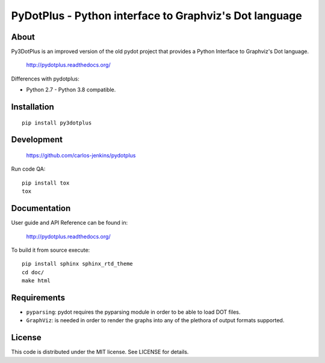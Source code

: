 =======================================================
PyDotPlus - Python interface to Graphviz's Dot language
=======================================================

.. image:: https://pypip.in/py_versions/pydotplus/badge.png
   :target: https://pypi.python.org/pypi/pydotplus/
   :alt: Supported Python versions

.. image:: https://pypip.in/version/pydotplus/badge.png?text=version
   :target: https://pypi.python.org/pypi/pydotplus/
   :alt: Latest Version

.. image:: https://pypip.in/download/pydotplus/badge.png
   :target: https://pypi.python.org/pypi/pydotplus/
   :alt: Downloads

.. image:: https://pypip.in/license/pydotplus/badge.png
   :target: https://pypi.python.org/pypi/pydotplus/
   :alt: License

.. image:: https://pypip.in/status/pydotplus/badge.png
   :target: https://pypi.python.org/pypi/pydotplus/
   :alt: Status

.. image:: https://travis-ci.org/carlos-jenkins/pydotplus.svg?branch=master
   :target: https://travis-ci.org/carlos-jenkins/pydotplus
   :alt: Continuous Integration

.. image:: https://coveralls.io/repos/carlos-jenkins/pydotplus/badge.png
   :target: https://coveralls.io/r/carlos-jenkins/pydotplus
   :alt: Coverage


About
=====

Py3DotPlus is an improved version of the old pydot project that provides a
Python Interface to Graphviz's Dot language.

   http://pydotplus.readthedocs.org/

Differences with pydotplus:

- Python 2.7 - Python 3.8 compatible.


Installation
============

::

   pip install py3dotplus


Development
===========

   https://github.com/carlos-jenkins/pydotplus

Run code QA:

::

   pip install tox
   tox


Documentation
=============

User guide and API Reference can be found in:

   http://pydotplus.readthedocs.org/

To build it from source execute:

::

   pip install sphinx sphinx_rtd_theme
   cd doc/
   make html


Requirements
============

- ``pyparsing``: pydot requires the pyparsing module in order to be able to
  load DOT files.

- ``GraphViz``: is needed in order to render the graphs into any of the
  plethora of output formats supported.


License
=======

This code is distributed under the MIT license. See LICENSE for details.
